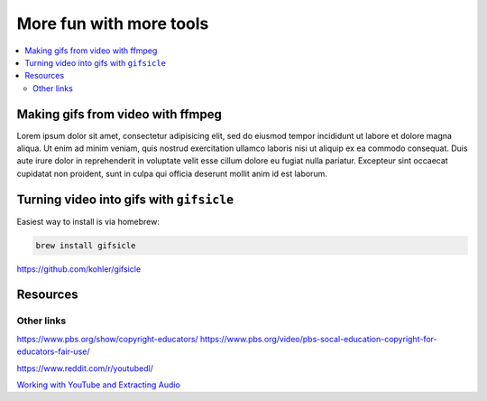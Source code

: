 ************************
More fun with more tools
************************

.. contents:: :local:


Making gifs from video with ffmpeg
==================================

Lorem ipsum dolor sit amet, consectetur adipisicing elit, sed do eiusmod
tempor incididunt ut labore et dolore magna aliqua. Ut enim ad minim veniam,
quis nostrud exercitation ullamco laboris nisi ut aliquip ex ea commodo
consequat. Duis aute irure dolor in reprehenderit in voluptate velit esse
cillum dolore eu fugiat nulla pariatur. Excepteur sint occaecat cupidatat non
proident, sunt in culpa qui officia deserunt mollit anim id est laborum.


Turning video into gifs with ``gifsicle``
=========================================

Easiest way to install is via homebrew:

.. code:: sh

   brew install gifsicle

https://github.com/kohler/gifsicle


Resources
=========

Other links
-----------


https://www.pbs.org/show/copyright-educators/
https://www.pbs.org/video/pbs-socal-education-copyright-for-educators-fair-use/

https://www.reddit.com/r/youtubedl/

`Working with YouTube and Extracting
Audio <https://www.linuxjournal.com/content/working-youtube-and-extracting-audio>`__

